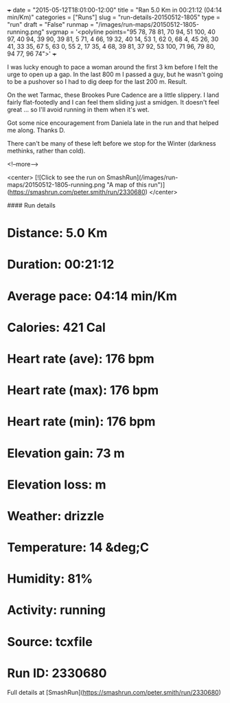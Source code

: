 +++
date = "2015-05-12T18:01:00-12:00"
title = "Ran 5.0 Km in 00:21:12 (04:14 min/Km)"
categories = ["Runs"]
slug = "run-details-20150512-1805"
type = "run"
draft = "False"
runmap = "/images/run-maps/20150512-1805-running.png"
svgmap = '<polyline points="95 78, 78 81, 70 94, 51 100, 40 97, 40 94, 39 90, 39 81, 5 71, 4 66, 19 32, 40 14, 53 1, 62 0, 68 4, 45 26, 30 41, 33 35, 67 5, 63 0, 55 2, 17 35, 4 68, 39 81, 37 92, 53 100, 71 96, 79 80, 94 77, 96 74">'
+++

I was lucky enough to pace a woman around the first 3 km before I felt the urge to open up a gap. In the last 800 m I passed a guy, but he wasn't going to be a pushover so I had to dig deep for the last 200 m. Result. 

On the wet Tarmac, these Brookes Pure Cadence are a little slippery. I land fairly flat-footedly and I can feel them sliding just a smidgen. It doesn't feel great ... so I'll avoid running in them when it's wet. 

Got some nice encouragement from Daniela late in the run and that helped me along. Thanks D. 

There can't be many of these left before we stop for the Winter (darkness methinks, rather than cold). 




<!--more-->

<center>
[![Click to see the run on SmashRun](/images/run-maps/20150512-1805-running.png "A map of this run")](https://smashrun.com/peter.smith/run/2330680)
</center>

#### Run details

* Distance: 5.0 Km
* Duration: 00:21:12
* Average pace: 04:14 min/Km
* Calories: 421 Cal
* Heart rate (ave): 176 bpm
* Heart rate (max): 176 bpm
* Heart rate (min): 176 bpm
* Elevation gain: 73 m
* Elevation loss:  m
* Weather: drizzle
* Temperature: 14 &deg;C
* Humidity: 81%
* Activity: running
* Source: tcxfile
* Run ID: 2330680

Full details at [SmashRun](https://smashrun.com/peter.smith/run/2330680)